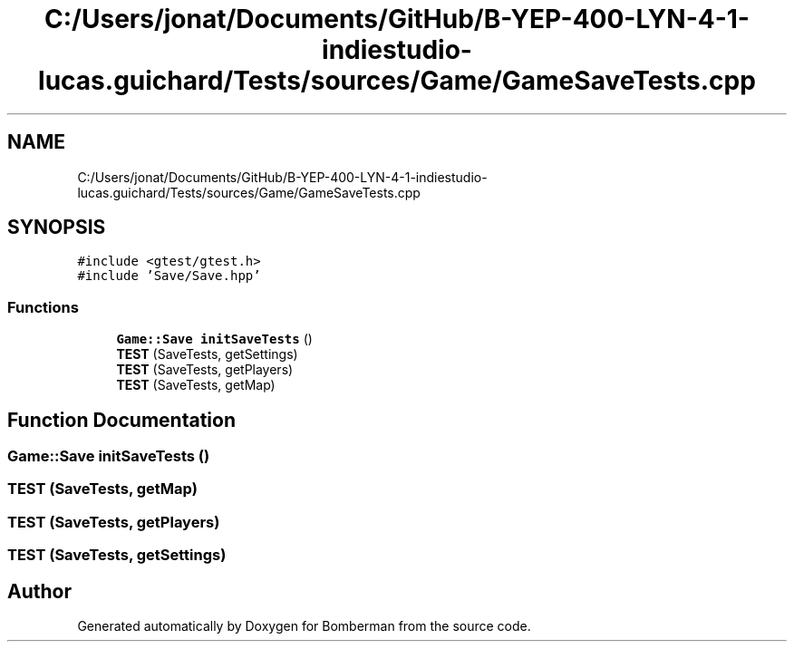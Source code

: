 .TH "C:/Users/jonat/Documents/GitHub/B-YEP-400-LYN-4-1-indiestudio-lucas.guichard/Tests/sources/Game/GameSaveTests.cpp" 3 "Mon Jun 21 2021" "Version 2.0" "Bomberman" \" -*- nroff -*-
.ad l
.nh
.SH NAME
C:/Users/jonat/Documents/GitHub/B-YEP-400-LYN-4-1-indiestudio-lucas.guichard/Tests/sources/Game/GameSaveTests.cpp
.SH SYNOPSIS
.br
.PP
\fC#include <gtest/gtest\&.h>\fP
.br
\fC#include 'Save/Save\&.hpp'\fP
.br

.SS "Functions"

.in +1c
.ti -1c
.RI "\fBGame::Save\fP \fBinitSaveTests\fP ()"
.br
.ti -1c
.RI "\fBTEST\fP (SaveTests, getSettings)"
.br
.ti -1c
.RI "\fBTEST\fP (SaveTests, getPlayers)"
.br
.ti -1c
.RI "\fBTEST\fP (SaveTests, getMap)"
.br
.in -1c
.SH "Function Documentation"
.PP 
.SS "\fBGame::Save\fP initSaveTests ()"

.SS "TEST (SaveTests, getMap)"

.SS "TEST (SaveTests, getPlayers)"

.SS "TEST (SaveTests, getSettings)"

.SH "Author"
.PP 
Generated automatically by Doxygen for Bomberman from the source code\&.
